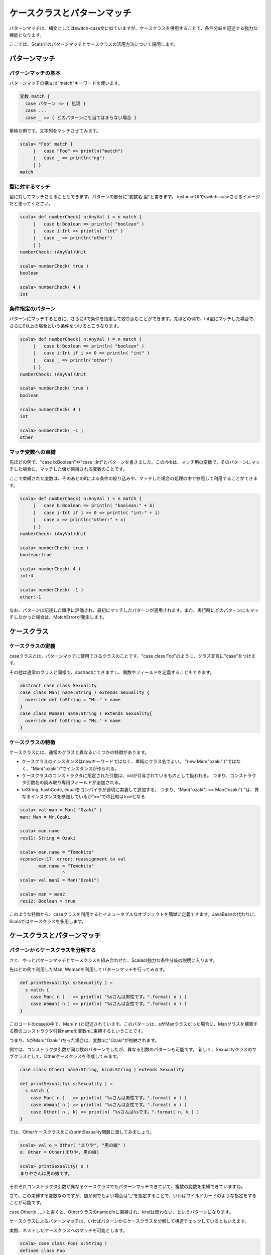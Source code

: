 ケースクラスとパターンマッチ
--------------------------------

パターンマッチは、構文としてはswitch-case文に似ていますが、ケースクラスを併用することで、条件分岐を記述する強力な機能となります。

ここでは、Scalaでのパターンマッチとケースクラスの活用方法について説明します。

パターンマッチ
___________________________

パターンマッチの基本
^^^^^^^^^^^^^^^^^^^^^^^^^^^

パターンマッチの構文は"match"キーワードを使います。

.. code-block:: scala

  変数 match {
    case パターン => { 処理 }
    case ...
    case _ => { どのパターンにも当てはまらない場合 }

単純な例です。文字列をマッチさせてみます。

.. code-block:: scala

  scala> "Foo" match {
       |   case "Foo" => println("match")
       |   case _ => println("ng")
       | }
  match


型に対するマッチ
^^^^^^^^^^^^^^^^^^^^^^^^^^^

型に対してマッチさせることもできます。パターンの部分に"変数名:型"と書きます。
instanceOfでswitch-caseさせるイメージだと思ってください。

.. code-block:: scala

  scala> def numberCheck( n:AnyVal ) = n match {
       |   case b:Boolean => println( "boolean" )
       |   case i:Int => println( "int" )
       |   case _ => println("other")
       | }
  numberCheck: (AnyVal)Unit

  scala> numberCheck( true )
  boolean

  scala> numberCheck( 4 )
  int

条件指定のパターン
^^^^^^^^^^^^^^^^^^^^^^^^^^^
パターンにマッチするときに、さらにifで条件を指定して絞り込むことができます。先ほどの例で、Int型にマッチした場合で、さらに0以上の場合という条件をつけるとこうなります。

.. code-block:: scala

  scala> def numberCheck( n:AnyVal ) = n match {
       |   case b:Boolean => println( "boolean" )
       |   case i:Int if i >= 0 => println( "int" )
       |   case _ => println("other")
       | }
  numberCheck: (AnyVal)Unit

  scala> numberCheck( true )
  boolean

  scala> numberCheck( 4 )
  int

  scala> numberCheck( -1 )
  other


マッチ変数への束縛
^^^^^^^^^^^^^^^^^^^^^^^^^^^
先ほどの例で、"case b:Boolean"や"case i:Int"とパターンを書きました。このiやbは、マッチ用の変数で、そのパターンにマッチした場合に、マッチした値が束縛される変数のことです。

ここで束縛された変数は、そのあとのifによる条件の絞り込みや、マッチした場合の処理の中で参照して利用することができます。

.. code-block:: scala

  scala> def numberCheck( n:AnyVal ) = n match {
       |   case b:Boolean => println( "boolean:" + b)
       |   case i:Int if i >= 0 => println( "int:" + i)
       |   case x => println("other:" + x)
       | }
  numberCheck: (AnyVal)Unit

  scala> numberCheck( true )
  boolean:true

  scala> numberCheck( 4 )
  int:4

  scala> numberCheck( -1 )
  other:-1

なお、パターンは記述した順序に評価され、最初にマッチしたパターンが適用されます。また、実行時にどのパターンにもマッチしなかった場合は、MatchErrorが発生します。


ケースクラス
___________________________

ケースクラスの定義
^^^^^^^^^^^^^^^^^^^^^^^^^^^^^^^
caseクラスとは、パターンマッチに使用できるクラスのことです。"case class Foo"のように、クラス宣言に"case"をつけます。

その他は通常のクラスと同様で、abstractにできますし、関数やフィールドを定義することもできます。

.. code-block:: scala

  abstract case class Sexuality
  case class Man( name:String ) extends Sexuality {
    override def toString = "Mr." + name
  }
  case class Woman( name:String ) extends Sexuality{
    override def toString = "Ms." + name
  }


ケースクラスの特徴
^^^^^^^^^^^^^^^^^^^^^^^^^^^^^^^

ケースクラスには、通常のクラスと異なるいくつかの特徴があります。

* ケースクラスのインスタンスはnewキーワードではなく、単純にクラス名でよい。
  "new Man("ozaki" )"ではなく、"Man("ozaki")"でインスタンスが作られる。
* ケースクラスのコンストラクタに指定された引数は、valが付与されているものとして扱われる。
  つまり、コンストラクタ引数名の読み取り専用フィールドが追加される。
* toString, hashCode, equalをコンパイラが適切に実装して追加する。
  つまり、"Man("ozaki") == Man("ozaki") "は、異なるインスタンスを参照しているが"=="での比較はtrueとなる

.. code-block:: scala

  scala> val man = Man( "Ozaki" )
  man: Man = Mr.Ozaki

  scala> man.name
  res11: String = Ozaki

  scala> man.name = "Tomohito"
  <console>:17: error: reassignment to val
         man.name = "Tomohito"
                  ^
  scala> val man2 = Man("Ozaki")

  scala> man = man2
  res12: Boolean = true

このような特徴から、caseクラスを利用するとイミュータブルなオブジェクトを簡単に定義できます。JavaBeanの代わりに、Scalaではケースクラスを多用します。

ケースクラスとパターンマッチ
________________________________

パターンからケースクラスを分解する
^^^^^^^^^^^^^^^^^^^^^^^^^^^^^^^^^^^^

さて、やっとパターンマッチとケースクラスを組み合わせた、Scalaの強力な条件分岐の説明に入ります。

先ほどの例で利用したMan, Womanを利用してパターンマッチを行ってみます。


.. code-block:: scala

  def printSexuality( s:Sexuality ) =
    s match {
      case Man( n )   => println( "%sさんは男性です。".format( n ) )
      case Woman( n ) => println( "%sさんは女性です。".format( n ) )
  }

このコードのcaseの中で、Man( n )と記述されています。このパターンは、sがManクラスだった場合に、Manクラスを構築する際のコンストラクタ引数nameを変数nに束縛するということです。

つまり、SがMan("Ozaki")だった場合は、変数nに"Ozaki"が格納されます。

例では、コンストラクタ引数が同じ数のパターンでしたが、異なる引数のパターンも可能です。
新しく、Sexualityクラスのサブクラスとして、Otherケースクラスを作成してみます。

.. code-block:: scala

  case class Other( name:String, kind:String ) extends Sexuality

  def printSexuality( s:Sexuality ) =
    s match {
      case Man( n )   => println( "%sさんは男性です。".format( n ) )
      case Woman( n ) => println( "%sさんは女性です。".format( n ) )
      case Other( n , k) => println( "%sさんは%sです。".format( n, k ) )
  }

では、OtherケースクラスをこのprintSexuality関数に渡してみましょう。

.. code-block:: scala

  scala> val o = Other( "まりや", "男の娘" )
  o: Other = Other(まりや, 男の娘)

  scala> printSexuality( o )
  まりやさんは男の娘です。

それぞれコンストラクタ引数が異なるケースクラスでもパターンマッチできていて、複数の変数を束縛できていますね。

さて、この束縛する変数なのですが、値が何でもよい場合は"_"を指定することで、いわばワイルドカードのような指定をすることが可能です。

case Other(n , _ ) と書くと、Otherクラスのnameがnに束縛され、kindは問わない、というパターンになります。

ケースクラスによるパターンマッチは、いわばパターンからケースクラスを分解して構造チェックしているともいえます。

実際、ネストしたケースクラスへのマッチを可能とします。

.. code-block:: scala

  scala> case class Foo( s:String )
  defined class Foo

  scala> case class Bar( i:Int, foo:Foo )
  defined class Bar

  scala> val bar = Bar( 99 , Foo( "hoge") )
  bar: Bar = Bar(99,Foo(hoge))

  scala> bar match {
       |   case Bar( n , Foo( t )) => println( "Bar %s %s".format( n , t ) )
       |   case _ =>
       | }
  Bar 99 hoge

Barケースクラスの中のFooケースクラスの中身まで、"Bar( n, Foo(t))"というパターンで分解できていますね。

Listのパターンマッチ
^^^^^^^^^^^^^^^^^^^^^^^^^^^^^^^^

List型は、以下の例のように"::"(セミコロン二つ)"で要素を結合することでも構築できます。

.. code-block:: scala

  scala> val l = "Foo"::"Bar"::"Baz"::Nil
  l: List[java.lang.String] = List(Foo,  Bar,  Baz)

最後の要素には必ずNil(空リスト)をつける必要があります。

さて、この"::"(セミコロン二つ)"は、パターンとしても使えます。

.. code-block:: scala

  scala> l match {
       |   case x::xs => println(  "先頭は%sで残りは%d個です。".format( x ,xs.length ) )
       |   case Nil => println( "空リストです。" )
       |   case _ =>
       | }
  先頭はFooで残りは2個です。

"x::xs"というパターンで、Listを先頭要素とそれ以外のListに分割できます。この形のパターンマッチは、List型を再帰処理で次々に受け渡していくような時に利用されます。

ちなみに、Nilは空リスト(List())にマッチします。

Tupleのパターンマッチ
^^^^^^^^^^^^^^^^^^^^^^^^^^^^^^^^

Tupleのパターンマッチは簡単です。case ( t1, t2)と書くだけです。

.. code-block:: scala

  scala> t match {
       |   case ( t1 ,t2 ) => println( "%sと%dのタプル".format( t1,t2 ) )
       | }
  aと1のタプル

パターンマッチによる代入とfor
________________________________

パターンマッチは、matchで条件分岐させるとき以外にも活用できます。

パターンマッチによる代入
^^^^^^^^^^^^^^^^^^^^^^^^^^^^^^^^

代入の左辺には、パターンを使うことができます。

この例は、Listパターンで先頭と残りに分割して代入したり、先ほど作ったManクラスで名前だけ代入したりしています。

.. code-block:: scala

  scala> val headElem::tailList = List("a","b","c","d")
  headElem: java.lang.String = a
  tailList: List[java.lang.String] = List(b, c, d)

  scala> val name = Man( "Tomohito")
  name: Man = Mr.Tomohito


forによる代入
^^^^^^^^^^^^^^^^^^^^^^^^^^^^^^^^

for式では、for( 変数 <- Listなど )という形で繰り返し毎の変数を利用できましたが、この"変数"の部分にパターンを利用することができます。

先ほどのManクラスのArrayをforで繰り返すときの例です。パターンを利用して、nameを取り出しています。

.. code-block:: scala

  scala> val men = Array( Man( "Ozaki") ,Man("Tanaka"),Man("Yoshida") )
  men: Array[Man] = Array(Mr.Ozaki, Mr.Tanaka, Mr.Yoshida)

  scala> for( Man( name ) <- men ){ println( name ) }
  Ozaki
  Tanaka
  Yoshida

これは、Mapをfor式で処理する場合にもよく使います。Mapの個々の要素は(key, value)というTupleですので、Tupleパターンを使ってfor式で受けています。

.. code-block:: scala

  scala> val map = Map( "a" -> 1 , "b" -> 2 ,"c" -> 3 )
  map: scala.collection.immutable.Map[java.lang.String,Int] = Map(a -> 1, b -> 2, c -> 3)

  scala> for( (k,v) <- map ){ println( k + ":" + v ) }
  a:1
  b:2
  c:3
